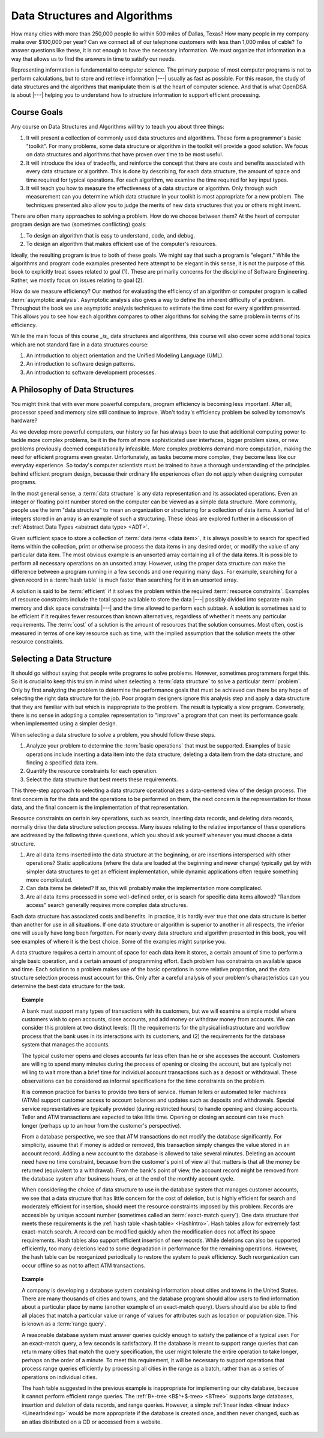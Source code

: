 .. This file is part of the OpenDSA eTextbook project. See
.. http://algoviz.org/OpenDSA for more details.
.. Copyright (c) 2012-2015 by the OpenDSA Project Contributors, and
.. distributed under an MIT open source license.

.. avmetadata::
   :author: Cliff Shaffer
   :satisfies: DSA Introduction
   :topic: Introduction

Data Structures and Algorithms
==============================

How many cities with more than 250,000 people lie within 500 miles of
Dallas, Texas?
How many people in my company make over $100,000 per year?
Can we connect all of our telephone customers with less than 1,000
miles of cable?
To answer questions like these, it is not enough to have the
necessary information.
We must organize that information in a way that allows us to find the
answers in time to satisfy our needs.

Representing information is fundamental to computer science.
The primary purpose of most computer programs is not to
perform calculations, but to store and retrieve information |---|
usually as fast as possible.
For this reason, the study of data structures and the algorithms that
manipulate them is at the heart of computer science.
And that is what OpenDSA is about |---| helping you to understand how
to structure information to support efficient processing.

Course Goals
------------

Any course on Data Structures and Algorithms will try to teach you
about three things:

#. It will present a collection of commonly used data structures and
   algorithms.
   These form a programmer's basic "toolkit".
   For many problems, some data structure or algorithm in the toolkit
   will provide a good solution.
   We focus on data structures and algorithms that have proven over
   time to be most useful.

#. It will introduce the idea of tradeoffs, and reinforce the concept
   that there are costs and benefits associated with every data
   structure or algorithm.
   This is done by describing, for each data structure,
   the amount of space and time required for typical operations.
   For each algorithm, we examine the time required for key input
   types.

#. It will teach you how to measure the effectiveness of a data
   structure or algorithm. 
   Only through such measurement can you determine which data
   structure in your toolkit is most appropriate for a new problem.
   The techniques presented also allow you to judge the merits of
   new data structures that you or others might invent.

There are often many approaches to solving a problem.
How do we choose between them?
At the heart of computer program design are two (sometimes conflicting)
goals:

#. To design an algorithm that is easy to understand, code, and debug.

#. To design an algorithm that makes efficient use of the computer's
   resources.

Ideally, the resulting program is true to both of these goals.
We might say that such a program is "elegant."
While the algorithms and program code examples presented here
attempt to be elegant in this sense, it is not the purpose of this
book to explicitly treat issues related to goal (1).
These are primarily concerns for the discipline of
Software Engineering.
Rather, we mostly focus on issues relating to goal (2).

How do we measure efficiency?
Our method for evaluating the efficiency of an algorithm or computer
program is called :term:`asymptotic analysis`.
Asymptotic analysis also gives a way to define the inherent difficulty
of a problem.
Throughout the book we use asymptotic analysis techniques to
estimate the time cost for every algorithm presented.
This allows you to see how each algorithm compares to other
algorithms for solving the same problem in terms of its
efficiency.

While the main focus of this course *_is_* data structures and algorithms,
this course will also cover some additional topics which are not standard fare
in a data structures course:

#. An introduction to object orientation and the Unified Modeling Language (UML).

#. An introduction to software design patterns.

#. An introduction to software development processes.


A Philosophy of Data Structures
-------------------------------

You might think that with ever more powerful computers,
program efficiency is becoming less important.
After all, processor speed and memory size still continue to improve.
Won't today's efficiency problem be solved by tomorrow's hardware?

As we develop more powerful computers,
our history so far has always been to use that additional computing
power to tackle more complex problems, be it in the form of more
sophisticated user interfaces, bigger problem sizes, or new problems
previously deemed computationally infeasible.
More complex problems demand more computation, making the need for
efficient programs even greater.
Unfortunately, as tasks become more complex, they become less like
our everyday experience.
So today's computer scientists must be trained to have a thorough
understanding of the principles behind efficient program design,
because their ordinary life experiences often do not apply when
designing computer programs.

In the most general sense, a :term:`data structure` is any data
representation and its associated operations.
Even an integer or floating point number stored on the computer can be
viewed as a simple data structure.
More commonly, people use the term "data structure" to mean
an organization or structuring for a collection of data items.
A sorted list of integers stored in an array is an
example of such a structuring.
These ideas are explored further in a discussion of
:ref:`Abstract Data Types <abstract data type> <ADT>`.

Given sufficient space to store a collection of
:term:`data items <data item>`,
it is always possible to search for specified items within the
collection, print or otherwise process the data items in any desired
order, or modify the value of any particular data item.
The most obvious example is an unsorted array containing all of the
data items.
It is possible to perform all necessary operations on an unsorted
array.
However, using the proper data structure can make the difference
between a program running in a few seconds and one requiring many
days.
For example, searching for a given record in a :term:`hash table` is
much faster than searching for it in an unsorted array.

A solution is said to be :term:`efficient`
if it solves the problem within the required
:term:`resource constraints`.
Examples of resource constraints include the total space available to
store the data |---| possibly divided into separate main memory and disk
space constraints |---| and the time allowed to perform each subtask.
A solution is sometimes said to be
efficient if it requires fewer resources than known alternatives,
regardless of whether it meets any particular requirements.
The :term:`cost` of a solution is the
amount of resources that the solution consumes.
Most often, cost is measured in terms of one key resource such as
time, with the implied assumption that the solution meets the other
resource constraints.

Selecting a Data Structure
--------------------------

.. index:: data structure; selecting

It should go without saying that people write programs to
solve problems.
However, sometimes programmers forget this.
So it is crucial to keep this truism in mind when selecting a
:term:`data structure` to solve a particular :term:`problem`.
Only by first analyzing the problem to determine the performance
goals that must be achieved can there be any hope of selecting the
right data structure for the job.
Poor program designers ignore this analysis step
and apply a data structure that they are familiar with but which is
inappropriate to the problem.
The result is typically a slow program.
Conversely, there is no sense in adopting a complex representation to
"improve" a program that can meet its performance goals when
implemented using a simpler design.

When selecting a data structure to solve a problem, you should follow
these steps.

#. Analyze your problem to determine the :term:`basic operations` that
   must be supported. 
   Examples of basic operations include inserting a data
   item into the data structure, deleting a data item from the
   data structure, and finding a specified data item.

#. Quantify the resource constraints for each operation.

#. Select the data structure that best meets these requirements.

This three-step approach to selecting a data structure operationalizes
a data-centered view of the design process.
The first concern is for the data and the operations to be performed
on them, the next concern is the representation for those data, and
the final concern is the implementation of that representation.

Resource constraints on certain key operations, such as search,
inserting data records, and deleting data records, normally drive
the data structure selection process.
Many issues relating to the relative importance of these operations
are addressed by the following three questions, which you should ask
yourself whenever you must choose a data structure.

#. Are all data items inserted into the data structure at
   the beginning, or are insertions interspersed with other operations?
   Static applications (where the data are loaded at the beginning and
   never change) typically get by with simpler data structures to get an
   efficient implementation, while dynamic applications often require
   something more complicated.

#. Can data items be deleted?
   If so, this will probably make the implementation more complicated.

#. Are all data items processed in some well-defined order,
   or is search for specific data items allowed?
   "Random access" search generally requires more complex data
   structures.

Each data structure has associated costs and benefits.
In practice, it is hardly ever true that one data structure is
better than another for use in all situations.
If one data structure or algorithm is superior to another in all
respects, the inferior one will usually have long been forgotten.
For nearly every data structure and algorithm presented in this
book, you will see examples of where it is the best choice.
Some of the examples might surprise you.

A data structure requires a certain amount of
space for each data item it stores,
a certain amount of time to perform a single basic
operation, and a certain amount of programming effort.
Each problem has constraints on available space and time.
Each solution to a problem makes use of the basic operations in some
relative proportion, and the data structure selection process
must account for this.
Only after a careful analysis of your problem's characteristics can
you determine the best data structure for the task.

.. topic:: Example

   A bank must support many types of transactions with its customers, but 
   we will examine a simple model where customers wish to open accounts,
   close accounts, and add money or withdraw money from accounts.
   We can consider this problem at two distinct levels:
   (1) the requirements for the physical infrastructure and workflow
   process that the bank uses in its interactions with its customers,
   and (2) the requirements for the database system that manages the
   accounts.

   The typical customer opens and closes accounts far less often than he
   or she accesses the account.
   Customers are willing to spend many minutes during the process of
   opening or closing the account, but are typically not willing to
   wait more than a brief time for individual account transactions
   such as a deposit or withdrawal.
   These observations can be considered as informal specifications for
   the time constraints on the problem.

   It is common practice for banks to provide two tiers of service.
   Human tellers or automated teller machines (ATMs) support customer
   access to account balances and updates such as deposits and
   withdrawals.
   Special service representatives are typically provided (during
   restricted hours) to handle opening and closing accounts.
   Teller and ATM transactions are expected to take little time.
   Opening or closing an account can take much longer (perhaps up to an
   hour from the customer's perspective).

   From a database perspective, we see that
   ATM transactions do not modify the database significantly.
   For simplicity, assume that if money is added or removed, this
   transaction simply changes the value stored in an account record.
   Adding a new account to the database is allowed to take several
   minutes.
   Deleting an account need have no time constraint, because from the
   customer's point of view all that matters is that all the money be
   returned (equivalent to a withdrawal).
   From the bank's point of view, the account record might be removed
   from the database system after business hours, or at the end of the
   monthly account cycle.

   When considering the choice of data structure to use in the database
   system that manages customer accounts, we see that
   a data structure that has little concern for the cost of deletion,
   but is highly efficient for search and moderately efficient for
   insertion, should meet the resource constraints imposed by this
   problem.
   Records are accessible by unique account number (sometimes called
   an :term:`exact-match query`).
   One data structure that meets these requirements is the
   :ref:`hash table <hash table> <HashIntro>`.
   Hash tables allow for extremely fast exact-match search.
   A record can be modified quickly when the modification does not
   affect its space requirements.
   Hash tables also support efficient insertion of new records.
   While deletions can also be supported efficiently, too many deletions
   lead to some degradation in performance for the remaining operations.
   However, the hash table can be reorganized periodically to restore
   the system to peak efficiency.
   Such reorganization can occur offline so as not to affect ATM
   transactions.

.. topic:: Example

   A company is developing a database system containing information
   about cities and towns in the United States.
   There are many thousands of cities and towns, and the database
   program should allow users to find information about a particular
   place by name (another example of an exact-match query).
   Users should also be able to find all places that match a
   particular value or range of values for attributes such as location
   or population size.
   This is known as a :term:`range query`.

   A reasonable database system must answer queries quickly enough to
   satisfy the patience of a typical user.
   For an exact-match query, a few seconds is satisfactory.
   If the database is meant to support range queries that can return many
   cities that match the query specification,
   the user might tolerate the entire operation to take longer,
   perhaps on the order of a minute.
   To meet this requirement, it will be necessary to support operations
   that process range queries efficiently by processing all cities in the
   range as a batch, rather than as a series of operations on individual
   cities.

   The hash table suggested in the previous example is inappropriate
   for implementing our city database, because it cannot perform
   efficient range queries.
   The :ref:`B+-tree <B$^+$-tree> <BTree>` supports large databases,
   insertion and deletion of data records, and range queries.
   However, a simple
   :ref:`linear index <linear index> <LinearIndexing>` would be 
   more appropriate if the database is created once, and then never
   changed, such as an atlas distributed on a CD or accessed from a
   website.

.. avembed:: Exercises/Background/IntroSumm.html ka
